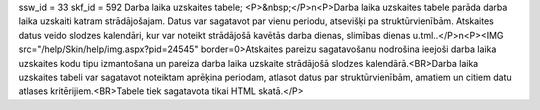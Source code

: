 ssw_id = 33skf_id = 592Darba laika uzskaites tabele;<P>&nbsp;</P>\n<P>Darba laika uzskaites tabele parāda darba laika uzskaiti katram strādājošajam. Datus var sagatavot par vienu periodu, atsevišķi pa struktūrvienībām. Atskaites datus veido slodzes kalendāri, kur var noteikt strādājošā kavētās darba dienas, slimības dienas u.tml..</P>\n<P><IMG src="/help/Skin/help/img.aspx?pid=24545" border=0>Atskaites pareizu sagatavošanu nodrošina ieejoši darba laika uzskaites kodu tipu izmantošana un pareiza darba laika uzskaite strādājošā slodzes kalendārā.<BR>Darba laika uzskaites tabeli var sagatavot noteiktam aprēķina periodam, atlasot datus par struktūrvienībām, amatiem un citiem datu atlases kritērijiem.<BR>Tabele tiek sagatavota tikai HTML skatā.</P>